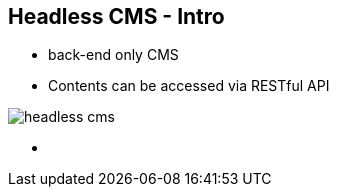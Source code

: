 ++++
<section>
<h2>Headless CMS - Intro</h2>
++++

* back-end only CMS
* Contents can be accessed via RESTful API

image::headless-cms.png[]


++++
    <aside class="notes">
        <ul>
            <li></li>
        </ul>
    </aside>
</section>
++++